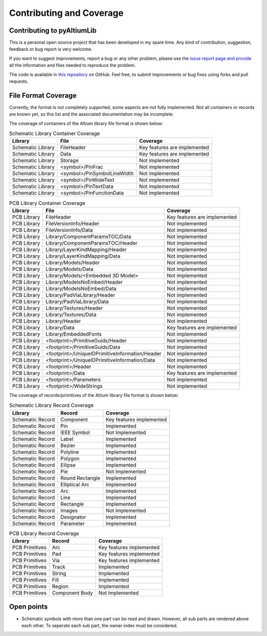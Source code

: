 Contributing and Coverage 
**************************

Contributing to pyAltiumLib
===========================

This is a personal open source project that has been developed in my spare time. Any kind of contribution, suggestion, feedback or bug report is very welcome.

If you want to suggest improvements, report a bug or any other problem, please use the `issue report page and provide <https://github.com/ChrisHoyer/pyAltiumLib/issues>`__ all the information and files needed to reproduce the problem.

The code is available in `this repository <https://github.com/ChrisHoyer/pyAltiumLib>`__ on GitHub. Feel free, to submit improvements or bug fixes using forks and pull requests.


File Format Coverage
=======================

Currently, the format is not completely supported, some aspects are not fully implemented. Not all containers or records are known yet, so this list and the associated documentation may be incomplete.

The coverage of containers of the Altium library file format is shown below:

.. list-table:: Schematic Library Container Coverage
   :header-rows: 1

   * - Library
     - File
     - Coverage
   * - Schematic Library
     - FileHeader
     - Key features are implemented
   * - Schematic Library
     - Data
     - Key features are implemented
   * - Schematic Library
     - Storage
     - Not implemented
   * - Schematic Library
     - <symbol>/PinFrac
     - Not implemented
   * - Schematic Library
     - <symbol>/PinSymbolLineWidth
     - Not implemented
   * - Schematic Library
     - <symbol>/PinWideText
     - Not implemented
   * - Schematic Library
     - <symbol>/PinTextData
     - Not implemented
   * - Schematic Library
     - <symbol>/PinFunctionData
     - Not implemented

.. list-table:: PCB Library Container Coverage
   :header-rows: 1

   * - Library
     - File
     - Coverage
   * - PCB Library
     - FileHeader
     - Key features are implemented
   * - PCB Library
     - FileVersionInfo/Header
     - Not implemented
   * - PCB Library
     - FileVersionInfo/Data
     - Not implemented
   * - PCB Library
     - Library/ComponentParamsTOC/Data
     - Not implemented
   * - PCB Library
     - Library/ComponentParamsTOC/Header
     - Not implemented
   * - PCB Library
     - Library/LayerKindMapping/Header
     - Not implemented
   * - PCB Library
     - Library/LayerKindMapping/Data
     - Not implemented
   * - PCB Library
     - Library/Models/Header
     - Not implemented
   * - PCB Library
     - Library/Models/Data
     - Not implemented
   * - PCB Library
     - Library/Models/<Embedded 3D Model>
     - Not implemented
   * - PCB Library
     - Library/ModelsNoEmbed/Header
     - Not implemented
   * - PCB Library
     - Library/ModelsNoEmbed/Data
     - Not implemented
   * - PCB Library
     - Library/PadViaLibrary/Header
     - Not implemented
   * - PCB Library
     - Library/PadViaLibrary/Data
     - Not implemented
   * - PCB Library
     - Library/Textures/Header
     - Not implemented
   * - PCB Library
     - Library/Textures/Data
     - Not implemented
   * - PCB Library
     - Library/Header
     - Not implemented
   * - PCB Library
     - Library/Data
     - Key features are implemented
   * - PCB Library
     - Library/EmbeddedFonts
     - Not implemented
   * - PCB Library
     - <footprint>/PrimitiveGuids/Header
     - Not implemented
   * - PCB Library
     - <footprint>/PrimitiveGuids/Data
     - Not implemented
   * - PCB Library
     - <footprint>/UniqueIDPrimitiveInformation/Header
     - Not implemented
   * - PCB Library
     - <footprint>/UniqueIDPrimitiveInformation/Data
     - Not implemented
   * - PCB Library
     - <footprint>/Header
     - Not implemented
   * - PCB Library
     - <footprint>/Data
     - Key features are implemented
   * - PCB Library
     - <footprint>/Parameters
     - Not implemented
   * - PCB Library
     - <footprint>/WideStrings
     - Not implemented


The coverage of records/primitives of the Altium library file format is shown below:

.. list-table:: Schematic Library Record Coverage
   :header-rows: 1

   * - Library
     - Record
     - Coverage
   * - Schematic Record
     - Component
     - Key features implemented
   * - Schematic Record
     - Pin
     - Implemented
   * - Schematic Record
     - IEEE Symbol
     - Not Implemented
   * - Schematic Record
     - Label
     - Implemented
   * - Schematic Record
     - Bezier
     - Implemented
   * - Schematic Record
     - Polyline
     - Implemented
   * - Schematic Record
     - Polygon
     - Implemented
   * - Schematic Record
     - Ellipse
     - Implemented
   * - Schematic Record
     - Pie
     - Not Implemented
   * - Schematic Record
     - Round Rectangle
     - Implemented
   * - Schematic Record
     - Elliptical Arc
     - Implemented
   * - Schematic Record
     - Arc
     - Implemented
   * - Schematic Record
     - Line
     - Implemented
   * - Schematic Record
     - Rectangle
     - Implemented
   * - Schematic Record
     - Images
     - Not Implemented
   * - Schematic Record
     - Designator
     - Implemented
   * - Schematic Record
     - Parameter
     - Implemented

.. list-table:: PCB Library Record Coverage
   :header-rows: 1

   * - Library
     - Record
     - Coverage
   * - PCB Primitives
     - Arc
     - Key features implemented
   * - PCB Primitives
     - Pad
     - Key features implemented
   * - PCB Primitives
     - Via
     - Key features implemented
   * - PCB Primitives
     - Track
     - Implemented
   * - PCB Primitives
     - String
     - Implemented
   * - PCB Primitives
     - Fill
     - Implemented
   * - PCB Primitives
     - Region
     - Implemented
   * - PCB Primitives
     - Component Body
     - Not Implemented


Open points
=======================

- Schematic symbols with more than one part can be read and drawn. However, all sub parts are rendered above each other. To seperate each sub part, the owner index must be considered.